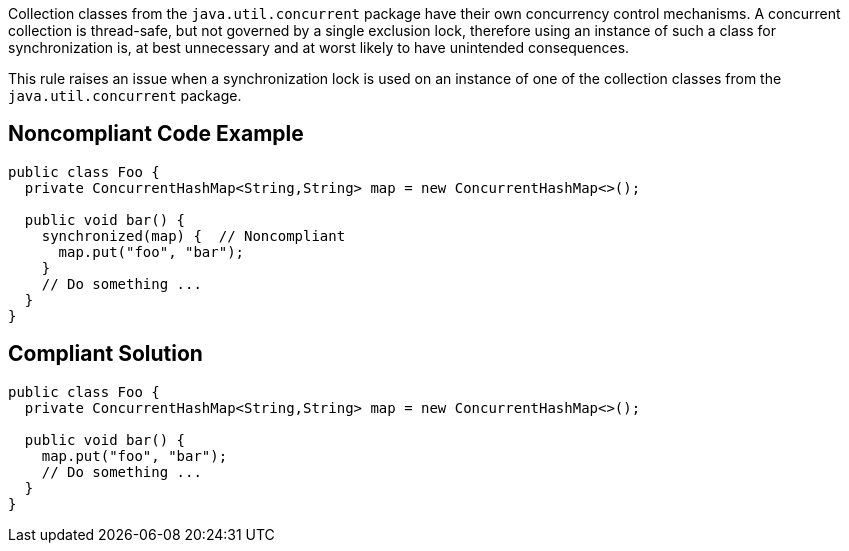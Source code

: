 Collection classes from the ``++java.util.concurrent++`` package have their own concurrency control mechanisms. A concurrent collection is thread-safe, but not governed by a single exclusion lock, therefore using an instance of such a class for synchronization is, at best unnecessary and at worst likely to have unintended consequences. 


This rule raises an issue when a synchronization lock is used on an instance of one of the collection classes from the ``++java.util.concurrent++`` package.

== Noncompliant Code Example

----
public class Foo {
  private ConcurrentHashMap<String,String> map = new ConcurrentHashMap<>();

  public void bar() {
    synchronized(map) {  // Noncompliant
      map.put("foo", "bar");
    }
    // Do something ...
  }
}
----

== Compliant Solution

----
public class Foo {
  private ConcurrentHashMap<String,String> map = new ConcurrentHashMap<>();

  public void bar() {
    map.put("foo", "bar");
    // Do something ...
  }
}
----
